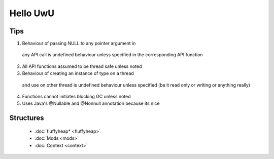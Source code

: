 Hello UwU
#########

Tips
****
1. Behaviour of passing NULL to any pointer argument in 
  any API call is undefined behaviour unless specified
  in the corresponding API function
2. All API functions assumed to be thread safe unless noted
3. Behaviour of creating an instance of type on a thread 
  and use on other thread is undefined behaviour unless
  specified (be it read only or writing or anything really)
4. Functions cannot initiates blocking GC unless noted
5. Uses Java's @Nullable and @Nonnull annotation because its nice

Structures
**********
  * :doc:`fluffyheap* <fluffyheap>`
  * :doc:`Mods <mods>`
  * :doc:`Context <context>`



